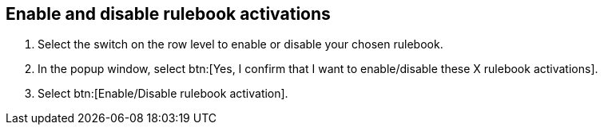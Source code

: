 [id="proc-eda-enable-rulebook-activations"]

== Enable and disable rulebook activations

. Select the switch on the row level to enable or disable your chosen rulebook.
. In the popup window, select btn:[Yes, I confirm that I want to enable/disable these X rulebook activations].
. Select btn:[Enable/Disable rulebook activation].
